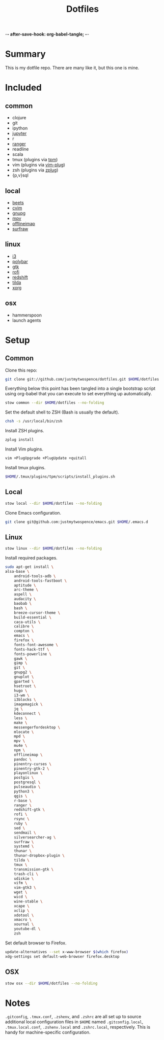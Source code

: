 -*- after-save-hook: org-babel-tangle; -*-

#+TITLE: Dotfiles
#+PROPERTY: header-args :shebang #!/usr/bin/env bash

* Summary

  This is my dotfile repo. There are many like it, but this one is mine.

* Included

** common
  - clojure
  - git
  - ipython
  - [[http://jupyter.org/][jupyter]]
  - r
  - [[http://ranger.nongnu.org/][ranger]]
  - readline
  - scala
  - tmux (plugins via [[https://github.com/tmux-plugins/tpm][tpm]])
  - vim (plugins via [[https://github.com/junegunn/vim-plug][vim-plug]])
  - zsh (plugins via [[https://github.com/b4b4r07/zplug][zplug]])
  - {p,v}sql

** local
  - [[http://beets.io/][beets]]
  - [[https://github.com/1995eaton/chromium-vim][cvim]]
  - [[https://gnupg.org/][gnupg]]
  - [[https://mpv.io/][mpv]]
  - [[http://www.offlineimap.org/][offlineimap]]
  - [[http://surfraw.alioth.debian.org/][surfraw]]

** linux
  - [[http://i3wm.org/][i3]]
  - [[https://github.com/jaagr/polybar][polybar]]
  - [[https://www.gtk.org/][gtk]]
  - [[https://davedavenport.github.io/rofi/][rofi]]
  - [[http://jonls.dk/redshift/][redshift]]
  - [[https://github.com/lanoxx/tilda][tilda]]
  - [[https://www.x.org/wiki/][xorg]]

** osx
   - hammerspoon
   - launch agents

* Setup
** Common
   :PROPERTIES:
   :header-args+: :tangle common/bin/bootstrap-common
   :END:

  Clone this repo:

  #+BEGIN_SRC sh :tangle no
  git clone git://github.com/justmytwospence/dotfiles.git $HOME/dotfiles
  #+END_SRC

  Everything below this point has been tangled into a single bootstrap script
  using org-babel that you can execute to set everything up automatically.

  #+BEGIN_SRC sh
  stow common --dir $HOME/dotfiles --no-folding
  #+END_SRC

  Set the default shell to ZSH (Bash is usually the default).

  #+BEGIN_SRC sh
  chsh -s /usr/local/bin/zsh
  #+END_SRC

  Install ZSH plugins.

  #+BEGIN_SRC sh
  zplug install
  #+END_SRC

  Install Vim plugins.

  #+BEGIN_SRC sh
  vim +PlugUpgrade +PlugUpdate +quitall
  #+END_SRC

  Install tmux plugins.

  #+BEGIN_SRC sh
  $HOME/.tmux/plugins/tpm/scripts/install_plugins.sh
  #+END_SRC

** Local
   :PROPERTIES:
   :header-args+: :tangle local/bin/bootstrap-local
   :END:

   #+BEGIN_SRC sh
   stow local --dir $HOME/dotfiles --no-folding
   #+END_SRC

   Clone Emacs configuration.

   #+BEGIN_SRC sh
   git clone git@github.com:justmytwospence/emacs.git $HOME/.emacs.d
   #+END_SRC

** Linux
   :PROPERTIES:
   :header-args+: :tangle linux/bin/bootstrap-linux
   :END:

   #+BEGIN_SRC sh
   stow linux --dir $HOME/dotfiles --no-folding
   #+END_SRC

   Install required packages.

   #+BEGIN_SRC sh
   sudo apt-get install \
   alsa-base \
       android-tools-adb \
       android-tools-fastboot \
       aptitude \
       arc-theme \
       aspell \
       audacity \
       baobab \
       bash \
       breeze-cursor-theme \
       build-essential \
       caca-utils \
       calibre \
       compton \
       emacs \
       firefox \
       fonts-font-awesome \
       fonts-hack-ttf \
       fonts-powerline \
       gawk \
       gimp \
       git \
       gnupg2 \
       gnuplot \
       gparted \
       hsetroot \
       hugo \
       i3-wm \
       i3blocks \
       imagemagick \
       jq \
       kdeconnect \
       less \
       make \
       messengerfordesktop \
       mlocate \
       mpd \
       mpv \
       mu4e \
       npm \
       offlineimap \
       pandoc \
       pinentry-curses \
       pinentry-gtk-2 \
       playonlinux \
       postgis \
       postgresql \
       pulseaudio \
       python3 \
       qgis \
       r-base \
       ranger \
       redshift-gtk \
       rofi \
       rsync \
       ruby \
       sed \
       sendmail \
       silversearcher-ag \
       surfraw \
       systemd \
       thunar \
       thunar-dropbox-plugin \
       tilda \
       tmux \
       transmission-gtk \
       trash-cli \
       udiskie \
       vifm \
       vim-gtk3 \
       wget \
       wicd \
       wine-stable \
       xcape \
       xclip \
       xdotool \
       xmacro \
       xournal \
       youtube-dl \
       zsh
   #+END_SRC

   Set default browser to Firefox.

   #+BEGIN_SRC sh
   update-alternatives --set x-www-browser $(which firefox)
   xdg-settings set default-web-browser firefox.desktop
   #+END_SRC

** OSX
   :PROPERTIES:
   :header-args+: :tangle osx/bin/bootstrap-osx
   :END:

    #+BEGIN_SRC sh
    stow osx --dir $HOME/dotfiles --no-folding
    #+END_SRC

* Notes

  ~.gitconfig~, ~.tmux.conf~, ~.zshenv~, and ~.zshrc~ are all set up to source
  additional local configuration files in ~$HOME~ named ~.gitconfig.local~,
  ~.tmux.local.conf~, ~.zshenv.local~ and ~.zshrc.local~, respectively. This is handy
  for machine-specific configuration.
